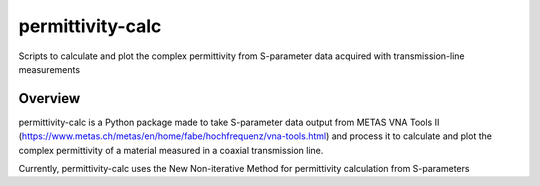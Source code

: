permittivity-calc
=================
Scripts to calculate and plot the complex permittivity from S-parameter data acquired with transmission-line measurements

Overview
--------
permittivity-calc is a Python package made to take S-parameter data output from METAS VNA Tools II (https://www.metas.ch/metas/en/home/fabe/hochfrequenz/vna-tools.html) and process it to calculate and plot the complex permittivity of a material measured in a coaxial transmission line.

Currently, permittivity-calc uses the New Non-iterative Method for permittivity calculation from S-parameters

